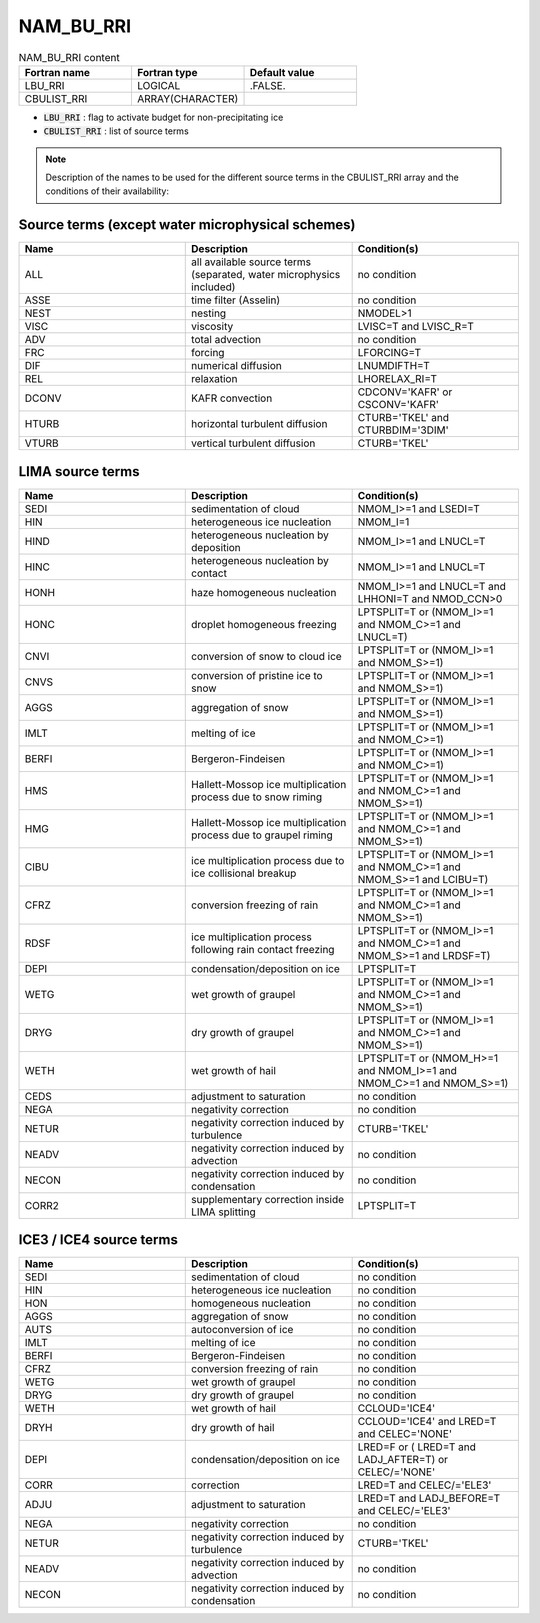 .. _nam_bu_rri:

NAM_BU_RRI
-----------------------------------------------------------------------------

.. csv-table:: NAM_BU_RRI content
   :header: "Fortran name", "Fortran type", "Default value"
   :widths: 30, 30, 30

   "LBU_RRI", "LOGICAL", ".FALSE."
   "CBULIST_RRI", "ARRAY(CHARACTER)", ""

* :code:`LBU_RRI` : flag to activate budget for non-precipitating ice

* :code:`CBULIST_RRI` : list of source terms

.. note::

   Description of the names to be used for the different source terms in the CBULIST_RRI array and the conditions of their availability:

Source terms (except water microphysical schemes)
++++++++++++++++++++++++++++++++++++++++++++++++++++++++++++++++++++++++++++++

.. csv-table::
   :header: "Name", "Description", "Condition(s)"
   :widths: 30, 30, 30
   
   "ALL","all available source terms (separated, water microphysics included)","no condition"
   "ASSE","time filter (Asselin)","no condition"
   "NEST","nesting","NMODEL>1"
   "VISC","viscosity","LVISC=T and LVISC_R=T"
   "ADV","total advection","no condition"
   "FRC","forcing","LFORCING=T"
   "DIF","numerical diffusion","LNUMDIFTH=T"
   "REL","relaxation","LHORELAX_RI=T"
   "DCONV","KAFR convection","CDCONV='KAFR' or CSCONV='KAFR'"
   "HTURB","horizontal turbulent diffusion","CTURB='TKEL' and CTURBDIM='3DIM'"
   "VTURB","vertical turbulent diffusion","CTURB='TKEL'"


LIMA source terms
++++++++++++++++++++++++++++++++++++++++++++++++++++++++++++++++++++++++++++++

.. csv-table::
   :header: "Name", "Description", "Condition(s)"
   :widths: 30, 30, 30
   
   "SEDI","sedimentation of cloud","NMOM_I>=1 and LSEDI=T"
   "HIN","heterogeneous ice nucleation","NMOM_I=1"
   "HIND","heterogeneous nucleation by deposition","NMOM_I>=1 and LNUCL=T"
   "HINC","heterogeneous nucleation by contact","NMOM_I>=1 and LNUCL=T"
   "HONH","haze homogeneous nucleation","NMOM_I>=1 and LNUCL=T and LHHONI=T and NMOD_CCN>0"
   "HONC","droplet homogeneous freezing","LPTSPLIT=T or (NMOM_I>=1 and NMOM_C>=1 and LNUCL=T)"
   "CNVI","conversion of snow to cloud ice","LPTSPLIT=T or (NMOM_I>=1 and NMOM_S>=1)"
   "CNVS","conversion of pristine ice to snow","LPTSPLIT=T or (NMOM_I>=1 and NMOM_S>=1)"
   "AGGS","aggregation of snow","LPTSPLIT=T or (NMOM_I>=1 and NMOM_S>=1)"
   "IMLT","melting of ice","LPTSPLIT=T or (NMOM_I>=1 and NMOM_C>=1)"
   "BERFI","Bergeron-Findeisen","LPTSPLIT=T or (NMOM_I>=1 and NMOM_C>=1)"
   "HMS","Hallett-Mossop ice multiplication process due to snow riming","LPTSPLIT=T or (NMOM_I>=1 and NMOM_C>=1 and NMOM_S>=1)"
   "HMG","Hallett-Mossop ice multiplication process due to graupel riming","LPTSPLIT=T or (NMOM_I>=1 and NMOM_C>=1 and NMOM_S>=1)"
   "CIBU","ice multiplication process due to ice collisional breakup","LPTSPLIT=T or (NMOM_I>=1 and NMOM_C>=1 and NMOM_S>=1 and LCIBU=T)"
   "CFRZ","conversion freezing of rain","LPTSPLIT=T or (NMOM_I>=1 and NMOM\_C>=1 and NMOM_S>=1)"
   "RDSF","ice multiplication process following rain contact freezing","LPTSPLIT=T or (NMOM_I>=1 and NMOM_C>=1 and NMOM_S>=1 and LRDSF=T)"
   "DEPI","condensation/deposition on ice","LPTSPLIT=T"
   "WETG","wet growth of graupel","LPTSPLIT=T or (NMOM_I>=1 and NMOM_C>=1 and NMOM_S>=1)"
   "DRYG","dry growth of graupel","LPTSPLIT=T or (NMOM_I>=1 and NMOM_C>=1 and NMOM_S>=1)"
   "WETH","wet growth of hail","LPTSPLIT=T or (NMOM_H>=1 and NMOM_I>=1 and NMOM_C>=1 and NMOM_S>=1)"
   "CEDS","adjustment to saturation","no condition"
   "NEGA","negativity correction","no condition"
   "NETUR","negativity correction induced by turbulence","CTURB='TKEL'"
   "NEADV","negativity correction induced by advection","no condition"
   "NECON","negativity correction induced by condensation","no condition"
   "CORR2","supplementary correction inside LIMA splitting","LPTSPLIT=T"

ICE3 / ICE4 source terms
++++++++++++++++++++++++++++++++++++++++++++++++++++++++++++++++++++++++++++++

.. csv-table::
   :header: "Name", "Description", "Condition(s)"
   :widths: 30, 30, 30
   
   "SEDI","sedimentation of cloud","no condition"
   "HIN","heterogeneous ice nucleation","no condition"
   "HON","homogeneous nucleation","no condition"
   "AGGS","aggregation of snow","no condition"
   "AUTS","autoconversion of ice","no condition"
   "IMLT","melting of ice","no condition"
   "BERFI","Bergeron-Findeisen","no condition"
   "CFRZ","conversion freezing of rain","no condition"
   "WETG","wet growth of graupel","no condition"
   "DRYG","dry growth of graupel","no condition"
   "WETH","wet growth of hail","CCLOUD='ICE4'"
   "DRYH","dry growth of hail","CCLOUD='ICE4' and LRED=T and CELEC='NONE'"
   "DEPI","condensation/deposition on ice","LRED=F or ( LRED=T and LADJ_AFTER=T) or CELEC/='NONE'"
   "CORR","correction","LRED=T and CELEC/='ELE3'"
   "ADJU","adjustment to saturation","LRED=T and LADJ_BEFORE=T and CELEC/='ELE3'"
   "NEGA","negativity correction","no condition"
   "NETUR","negativity correction induced by turbulence","CTURB='TKEL'"
   "NEADV","negativity correction induced by advection","no condition"
   "NECON","negativity correction induced by condensation","no condition"



